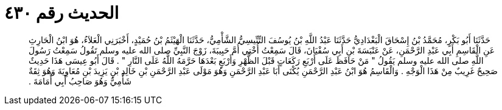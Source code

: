 
= الحديث رقم ٤٣٠

[quote.hadith]
حَدَّثَنَا أَبُو بَكْرٍ، مُحَمَّدُ بْنُ إِسْحَاقَ الْبَغْدَادِيُّ حَدَّثَنَا عَبْدُ اللَّهِ بْنُ يُوسُفَ التِّنِّيسِيُّ الشَّأْمِيُّ، حَدَّثَنَا الْهَيْثَمُ بْنُ حُمَيْدٍ، أَخْبَرَنِي الْعَلاَءُ، هُوَ ابْنُ الْحَارِثِ عَنِ الْقَاسِمِ أَبِي عَبْدِ الرَّحْمَنِ، عَنْ عَنْبَسَةَ بْنِ أَبِي سُفْيَانَ، قَالَ سَمِعْتُ أُخْتِي أُمَّ حَبِيبَةَ، زَوْجَ النَّبِيِّ صلى الله عليه وسلم تَقُولُ سَمِعْتُ رَسُولَ اللَّهِ صلى الله عليه وسلم يَقُولُ ‏"‏ مَنْ حَافَظَ عَلَى أَرْبَعِ رَكَعَاتٍ قَبْلَ الظُّهْرِ وَأَرْبَعٍ بَعْدَهَا حَرَّمَهُ اللَّهُ عَلَى النَّارِ ‏"‏ ‏.‏ قَالَ أَبُو عِيسَى هَذَا حَدِيثٌ صَحِيحٌ غَرِيبٌ مِنْ هَذَا الْوَجْهِ ‏.‏ وَالْقَاسِمُ هُوَ ابْنُ عَبْدِ الرَّحْمَنِ يُكْنَى أَبَا عَبْدِ الرَّحْمَنِ وَهُوَ مَوْلَى عَبْدِ الرَّحْمَنِ بْنِ خَالِدِ بْنِ يَزِيدَ بْنِ مُعَاوِيَةَ وَهُوَ ثِقَةٌ شَأْمِيٌّ وَهُوَ صَاحِبُ أَبِي أُمَامَةَ ‏.‏
